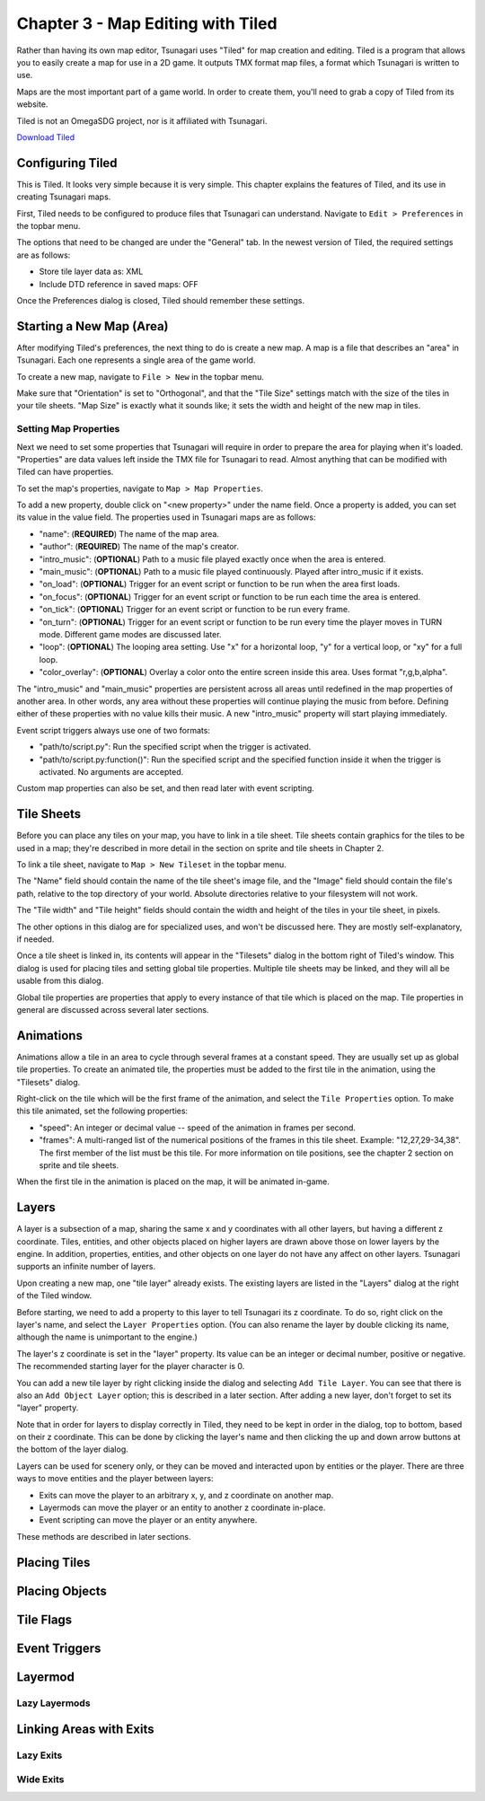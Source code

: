 **********************************
Chapter 3 - Map Editing with Tiled
**********************************

Rather than having its own map editor, Tsunagari uses "Tiled" for map creation and editing. Tiled is a program that allows you to easily create a map for use in a 2D game. It outputs TMX format map files, a format which Tsunagari is written to use.

Maps are the most important part of a game world. In order to create them, you'll need to grab a copy of Tiled from its website.

Tiled is not an OmegaSDG project, nor is it affiliated with Tsunagari.

`Download Tiled <http://www.mapeditor.org/>`_

Configuring Tiled
=================

.. image:: _static/tiled_01.png
	:scale: 25

This is Tiled. It looks very simple because it is very simple. This chapter explains the features of Tiled, and its use in creating Tsunagari maps.

First, Tiled needs to be configured to produce files that Tsunagari can understand. Navigate to ``Edit > Preferences`` in the topbar menu.

.. image:: _static/tiled_02.png

The options that need to be changed are under the "General" tab. In the newest version of Tiled, the required settings are as follows:

* Store tile layer data as: XML
* Include DTD reference in saved maps: OFF

Once the Preferences dialog is closed, Tiled should remember these settings.

Starting a New Map (Area)
=========================

After modifying Tiled's preferences, the next thing to do is create a new map. A map is a file that describes an "area" in Tsunagari. Each one represents a single area of the game world.

To create a new map, navigate to ``File > New`` in the topbar menu.

.. image:: _static/tiled_03.png

Make sure that "Orientation" is set to "Orthogonal", and that the "Tile Size" settings match with the size of the tiles in your tile sheets. "Map Size" is exactly what it sounds like; it sets the width and height of the new map in tiles.

.. image:: _static/tiled_04.png
	:scale: 25

Setting Map Properties
----------------------

Next we need to set some properties that Tsunagari will require in order to prepare the area for playing when it's loaded. "Properties" are data values left inside the TMX file for Tsunagari to read. Almost anything that can be modified with Tiled can have properties.

To set the map's properties, navigate to ``Map > Map Properties``.

.. image:: _static/tiled_05.png

To add a new property, double click on "<new property>" under the name field. Once a property is added, you can set its value in the value field. The properties used in Tsunagari maps are as follows:

* "name": (**REQUIRED**) The name of the map area.
* "author": (**REQUIRED**) The name of the map's creator.
* "intro_music": (**OPTIONAL**) Path to a music file played exactly once when the area is entered.
* "main_music": (**OPTIONAL**) Path to a music file played continuously. Played after intro_music if it exists.
* "on_load": (**OPTIONAL**) Trigger for an event script or function to be run when the area first loads.
* "on_focus": (**OPTIONAL**) Trigger for an event script or function to be run each time the area is entered.
* "on_tick": (**OPTIONAL**) Trigger for an event script or function to be run every frame.
* "on_turn": (**OPTIONAL**) Trigger for an event script or function to be run every time the player moves in TURN mode. Different game modes are discussed later.
* "loop": (**OPTIONAL**) The looping area setting. Use "x" for a horizontal loop, "y" for a vertical loop, or "xy" for a full loop.
* "color_overlay": (**OPTIONAL**) Overlay a color onto the entire screen inside this area. Uses format "r,g,b,alpha".

The "intro_music" and "main_music" properties are persistent across all areas until redefined in the map properties of another area. In other words, any area without these properties will continue playing the music from before. Defining either of these properties with no value kills their music. A new "intro_music" property will start playing immediately.

Event script triggers always use one of two formats:

* "path/to/script.py": Run the specified script when the trigger is activated.
* "path/to/script.py:function()": Run the specified script and the specified function inside it when the trigger is activated. No arguments are accepted.

Custom map properties can also be set, and then read later with event scripting.

Tile Sheets
===========

Before you can place any tiles on your map, you have to link in a tile sheet. Tile sheets contain graphics for the tiles to be used in a map; they're described in more detail in the section on sprite and tile sheets in Chapter 2.

To link a tile sheet, navigate to ``Map > New Tileset`` in the topbar menu.

.. image:: _static/tiled_06.png

The "Name" field should contain the name of the tile sheet's image file, and the "Image" field should contain the file's path, relative to the top directory of your world. Absolute directories relative to your filesystem will not work.

The "Tile width" and "Tile height" fields should contain the width and height of the tiles in your tile sheet, in pixels.

The other options in this dialog are for specialized uses, and won't be discussed here. They are mostly self-explanatory, if needed.

.. image:: _static/tiled_07.png
	:scale: 25

Once a tile sheet is linked in, its contents will appear in the "Tilesets" dialog in the bottom right of Tiled's window. This dialog is used for placing tiles and setting global tile properties. Multiple tile sheets may be linked, and they will all be usable from this dialog.

Global tile properties are properties that apply to every instance of that tile which is placed on the map. Tile properties in general are discussed across several later sections.

Animations
==========

Animations allow a tile in an area to cycle through several frames at a constant speed. They are usually set up as global tile properties. To create an animated tile, the properties must be added to the first tile in the animation, using the "Tilesets" dialog.

.. image:: _static/tiled_08.png

Right-click on the tile which will be the first frame of the animation, and select the ``Tile Properties`` option. To make this tile animated, set the following properties:

* "speed": An integer or decimal value -- speed of the animation in frames per second.
* "frames": A multi-ranged list of the numerical positions of the frames in this tile sheet. Example: "12,27,29-34,38". The first member of the list must be this tile. For more information on tile positions, see the chapter 2 section on sprite and tile sheets.

.. image:: _static/tiled_09.png

When the first tile in the animation is placed on the map, it will be animated in-game.

Layers
======

A layer is a subsection of a map, sharing the same x and y coordinates with all other layers, but having a different z coordinate. Tiles, entities, and other objects placed on higher layers are drawn above those on lower layers by the engine. In addition, properties, entities, and other objects on one layer do not have any affect on other layers. Tsunagari supports an infinite number of layers.

Upon creating a new map, one "tile layer" already exists. The existing layers are listed in the "Layers" dialog at the right of the Tiled window.

.. image:: _static/tiled_10.png

Before starting, we need to add a property to this layer to tell Tsunagari its z coordinate. To do so, right click on the layer's name, and select the ``Layer Properties`` option. (You can also rename the layer by double clicking its name, although the name is unimportant to the engine.)

.. image:: _static/tiled_11.png

The layer's z coordinate is set in the "layer" property. Its value can be an integer or decimal number, positive or negative. The recommended starting layer for the player character is 0.

You can add a new tile layer by right clicking inside the dialog and selecting ``Add Tile Layer``. You can see that there is also an ``Add Object Layer`` option; this is described in a later section. After adding a new layer, don't forget to set its "layer" property.

.. image:: _static/tiled_12.png

Note that in order for layers to display correctly in Tiled, they need to be kept in order in the dialog, top to bottom, based on their z coordinate. This can be done by clicking the layer's name and then clicking the up and down arrow buttons at the bottom of the layer dialog.

Layers can be used for scenery only, or they can be moved and interacted upon by entities or the player. There are three ways to move entities and the player between layers:

* Exits can move the player to an arbitrary x, y, and z coordinate on another map.
* Layermods can move the player or an entity to another z coordinate in-place.
* Event scripting can move the player or an entity anywhere.

These methods are described in later sections.

Placing Tiles
=============

Placing Objects
===============

Tile Flags
==========

Event Triggers
==============

Layermod
========

Lazy Layermods
--------------

Linking Areas with Exits
========================

Lazy Exits
----------

Wide Exits
----------

